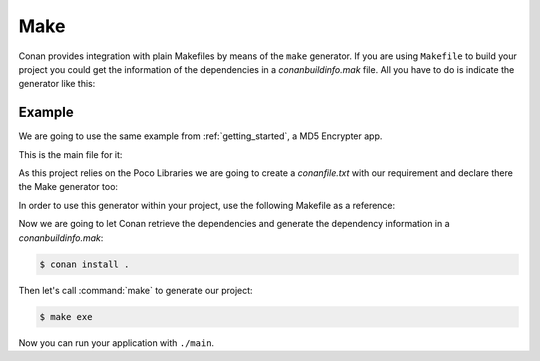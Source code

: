 .. _make:

Make
====

Conan provides integration with plain Makefiles by means of the ``make`` generator. If you are using ``Makefile`` to build your project you
could get the information of the dependencies in a *conanbuildinfo.mak* file. All you have to do is indicate the generator like this:

.. code-block:: text
   :caption: *conanfile.txt*

    [generators]
    make

.. code-block:: text
   :caption: *conanfile.py*

    class MyConan(ConanFile):
        ...
        generators = "make"

Example
-------

We are going to use the same example from :ref:`getting_started`, a MD5 Encrypter app.

This is the main file for it:

.. code-block:: cpp
   :caption: main.cpp

    #include "Poco/MD5Engine.h"
    #include "Poco/DigestStream.h"

    #include <iostream>


    int main(int argc, char** argv)
    {
        Poco::MD5Engine md5;
        Poco::DigestOutputStream ds(md5);
        ds << "abcdefghijklmnopqrstuvwxyz";
        ds.close();
        std::cout << Poco::DigestEngine::digestToHex(md5.digest()) << std::endl;
        return 0;
    }

As this project relies on the Poco Libraries we are going to create a *conanfile.txt* with our requirement and declare there the Make
generator too:

.. code-block:: text
   :caption: conanfile.txt

    [requires]
    Poco/1.9.0@pocoproject/stable

    [generators]
    make

In order to use this generator within your project, use the following Makefile as a reference:

.. code-block:: makefile
   :caption: Makefile

    include conanbuildinfo.mak

    #----------------------------------------
    #     Make variables for a sample App
    #----------------------------------------

    CXX_SRCS = \
    main.cpp

    CXX_OBJ_FILES = \
    main.o

    EXE_FILENAME = \
    main


    #----------------------------------------
    #     Prepare flags from variables
    #----------------------------------------

    CFLAGS          += $(CONAN_CFLAGS)
    CXXFLAGS        += $(CONAN_CXXFLAGS)
    CPPFLAGS        += $(addprefix -I, $(CONAN_INCLUDE_PATHS))
    CPPFLAGS        += $(addprefix -D, $(CONAN_DEFINES))
    LDFLAGS         += $(addprefix -L, $(CONAN_LIB_PATHS))
    LDLIBS          += $(addprefix -l, $(CONAN_LIBS))


    #----------------------------------------
    #     Make Commands
    #----------------------------------------

    COMPILE_CXX_COMMAND         ?= \
        g++ -c $(CPPFLAGS) $(CXXFLAGS) $< -o $@

    CREATE_EXE_COMMAND          ?= \
        g++ $(CXX_OBJ_FILES) \
        $(CXXFLAGS) $(LDFLAGS) $(LDLIBS) \
        -o $(EXE_FILENAME)


    #----------------------------------------
    #     Make Rules
    #----------------------------------------

    .PHONY                  :   exe
    exe                     :   $(EXE_FILENAME)

    $(EXE_FILENAME)         :   $(CXX_OBJ_FILES)
        $(CREATE_EXE_COMMAND)

    %.o                     :   $(CXX_SRCS)
        $(COMPILE_CXX_COMMAND)

Now we are going to let Conan retrieve the dependencies and generate the dependency information in a *conanbuildinfo.mak*:

.. code-block:: bash

    $ conan install .

Then let's call :command:`make` to generate our project:

.. code-block:: bash

    $ make exe

Now you can run your application with ``./main``.

.. seealso::

    Check the complete reference of the :ref:`Make generator<make_generator>`.
